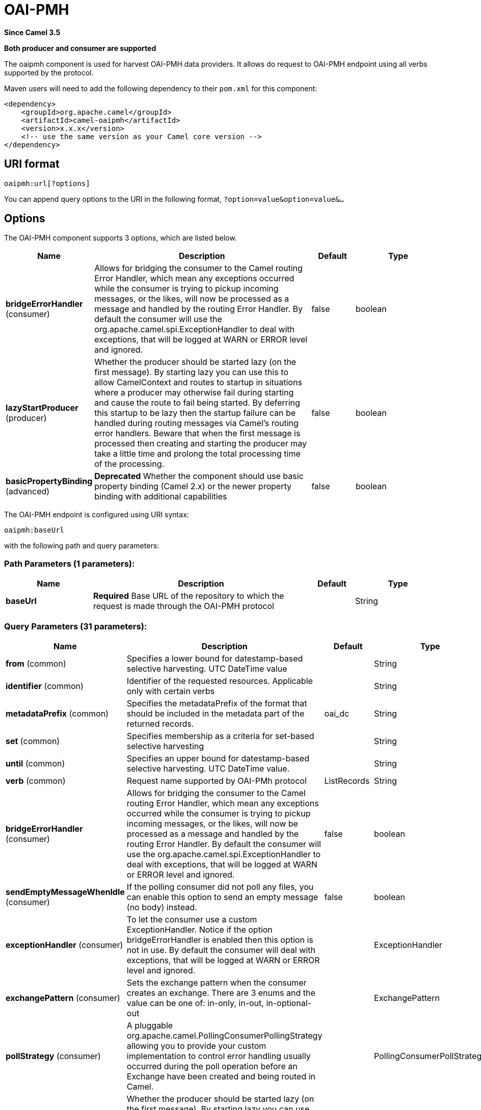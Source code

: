 [[oaipmh-component]]
= OAI-PMH Component
:docTitle: OAI-PMH
:artifactId: camel-oaipmh
:description: Harvest metadata using OAI-PMH protocol
:since: 3.5
:supportLevel: Preview
:component-header: Both producer and consumer are supported

*Since Camel {since}*

*{component-header}*

The oaipmh component is used for harvest OAI-PMH data providers. It allows do request to OAI-PMH endpoint using all verbs supported by the protocol.

Maven users will need to add the following dependency to their `pom.xml`
for this component:

[source,xml]
------------------------------------------------------------
<dependency>
    <groupId>org.apache.camel</groupId>
    <artifactId>camel-oaipmh</artifactId>
    <version>x.x.x</version>
    <!-- use the same version as your Camel core version -->
</dependency>
------------------------------------------------------------

== URI format

[source,text]
----------------------------------------------------
oaipmh:url[?options]
----------------------------------------------------

You can append query options to the URI in the following format,
`?option=value&option=value&...`

== Options

// component options: START
The OAI-PMH component supports 3 options, which are listed below.



[width="100%",cols="2,5,^1,2",options="header"]
|===
| Name | Description | Default | Type
| *bridgeErrorHandler* (consumer) | Allows for bridging the consumer to the Camel routing Error Handler, which mean any exceptions occurred while the consumer is trying to pickup incoming messages, or the likes, will now be processed as a message and handled by the routing Error Handler. By default the consumer will use the org.apache.camel.spi.ExceptionHandler to deal with exceptions, that will be logged at WARN or ERROR level and ignored. | false | boolean
| *lazyStartProducer* (producer) | Whether the producer should be started lazy (on the first message). By starting lazy you can use this to allow CamelContext and routes to startup in situations where a producer may otherwise fail during starting and cause the route to fail being started. By deferring this startup to be lazy then the startup failure can be handled during routing messages via Camel's routing error handlers. Beware that when the first message is processed then creating and starting the producer may take a little time and prolong the total processing time of the processing. | false | boolean
| *basicPropertyBinding* (advanced) | *Deprecated* Whether the component should use basic property binding (Camel 2.x) or the newer property binding with additional capabilities | false | boolean
|===
// component options: END



// endpoint options: START
The OAI-PMH endpoint is configured using URI syntax:

----
oaipmh:baseUrl
----

with the following path and query parameters:

=== Path Parameters (1 parameters):


[width="100%",cols="2,5,^1,2",options="header"]
|===
| Name | Description | Default | Type
| *baseUrl* | *Required* Base URL of the repository to which the request is made through the OAI-PMH protocol |  | String
|===


=== Query Parameters (31 parameters):


[width="100%",cols="2,5,^1,2",options="header"]
|===
| Name | Description | Default | Type
| *from* (common) | Specifies a lower bound for datestamp-based selective harvesting. UTC DateTime value |  | String
| *identifier* (common) | Identifier of the requested resources. Applicable only with certain verbs |  | String
| *metadataPrefix* (common) | Specifies the metadataPrefix of the format that should be included in the metadata part of the returned records. | oai_dc | String
| *set* (common) | Specifies membership as a criteria for set-based selective harvesting |  | String
| *until* (common) | Specifies an upper bound for datestamp-based selective harvesting. UTC DateTime value. |  | String
| *verb* (common) | Request name supported by OAI-PMh protocol | ListRecords | String
| *bridgeErrorHandler* (consumer) | Allows for bridging the consumer to the Camel routing Error Handler, which mean any exceptions occurred while the consumer is trying to pickup incoming messages, or the likes, will now be processed as a message and handled by the routing Error Handler. By default the consumer will use the org.apache.camel.spi.ExceptionHandler to deal with exceptions, that will be logged at WARN or ERROR level and ignored. | false | boolean
| *sendEmptyMessageWhenIdle* (consumer) | If the polling consumer did not poll any files, you can enable this option to send an empty message (no body) instead. | false | boolean
| *exceptionHandler* (consumer) | To let the consumer use a custom ExceptionHandler. Notice if the option bridgeErrorHandler is enabled then this option is not in use. By default the consumer will deal with exceptions, that will be logged at WARN or ERROR level and ignored. |  | ExceptionHandler
| *exchangePattern* (consumer) | Sets the exchange pattern when the consumer creates an exchange. There are 3 enums and the value can be one of: in-only, in-out, in-optional-out |  | ExchangePattern
| *pollStrategy* (consumer) | A pluggable org.apache.camel.PollingConsumerPollingStrategy allowing you to provide your custom implementation to control error handling usually occurred during the poll operation before an Exchange have been created and being routed in Camel. |  | PollingConsumerPollStrategy
| *lazyStartProducer* (producer) | Whether the producer should be started lazy (on the first message). By starting lazy you can use this to allow CamelContext and routes to startup in situations where a producer may otherwise fail during starting and cause the route to fail being started. By deferring this startup to be lazy then the startup failure can be handled during routing messages via Camel's routing error handlers. Beware that when the first message is processed then creating and starting the producer may take a little time and prolong the total processing time of the processing. | false | boolean
| *onlyFirst* (producer) | Returns the response of a single request. Otherwise it will make requests until there is no more data to return. | false | boolean
| *basicPropertyBinding* (advanced) | Whether the endpoint should use basic property binding (Camel 2.x) or the newer property binding with additional capabilities | false | boolean
| *synchronous* (advanced) | Sets whether synchronous processing should be strictly used, or Camel is allowed to use asynchronous processing (if supported). | false | boolean
| *backoffErrorThreshold* (scheduler) | The number of subsequent error polls (failed due some error) that should happen before the backoffMultipler should kick-in. |  | int
| *backoffIdleThreshold* (scheduler) | The number of subsequent idle polls that should happen before the backoffMultipler should kick-in. |  | int
| *backoffMultiplier* (scheduler) | To let the scheduled polling consumer backoff if there has been a number of subsequent idles/errors in a row. The multiplier is then the number of polls that will be skipped before the next actual attempt is happening again. When this option is in use then backoffIdleThreshold and/or backoffErrorThreshold must also be configured. |  | int
| *delay* (scheduler) | Milliseconds before the next poll. | 500 | long
| *greedy* (scheduler) | If greedy is enabled, then the ScheduledPollConsumer will run immediately again, if the previous run polled 1 or more messages. | false | boolean
| *initialDelay* (scheduler) | Milliseconds before the first poll starts. | 1000 | long
| *repeatCount* (scheduler) | Specifies a maximum limit of number of fires. So if you set it to 1, the scheduler will only fire once. If you set it to 5, it will only fire five times. A value of zero or negative means fire forever. | 0 | long
| *runLoggingLevel* (scheduler) | The consumer logs a start/complete log line when it polls. This option allows you to configure the logging level for that. There are 6 enums and the value can be one of: trace, debug, info, warn, error, off | trace | LoggingLevel
| *scheduledExecutorService* (scheduler) | Allows for configuring a custom/shared thread pool to use for the consumer. By default each consumer has its own single threaded thread pool. |  | ScheduledExecutorService
| *scheduler* (scheduler) | To use a cron scheduler from either camel-spring or camel-quartz component. Use value spring or quartz for built in scheduler | none | Object
| *schedulerProperties* (scheduler) | To configure additional properties when using a custom scheduler or any of the Quartz, Spring based scheduler. |  | Map
| *startScheduler* (scheduler) | Whether the scheduler should be auto started. | true | boolean
| *timeUnit* (scheduler) | Time unit for initialDelay and delay options. There are 7 enums and the value can be one of: nanoseconds, microseconds, milliseconds, seconds, minutes, hours, days | milliseconds | TimeUnit
| *useFixedDelay* (scheduler) | Controls if fixed delay or fixed rate is used. See ScheduledExecutorService in JDK for details. | true | boolean
| *ignoreSSLWarnings* (security) | Ignore SSL certificate warnings | false | boolean
| *ssl* (security) | Causes the defined url to make an https request | false | boolean
|===
// endpoint options: END





== Message Headers

[width="100%",cols="20%,80%",options="header",]
|=======================================================================
|Name |Description
|`CamelOaimphResumptionToken` | This header is obtained when onlyFirst option is enable. Return resumptiontoken of the request when data is still available.
|=======================================================================

== Usage

The OAIPMH component supports both consumer and producer endpoints.


== Producer Example

The following is a basic example of how to send a request to a OAIPMH Server.

in Java DSL

[source,java]
---------------------------------------------------------
from("direct:start").to("oaipmh:baseUrlRepository/oai/request");
---------------------------------------------------------


The result is a set of pages in XML format with all the records of the consulted repository.



== Consumer Example

The following is a basic example of how to receive all messages from a OAIPMH Server.
In Java DSL

[source,java]
---------------------------------------------------------
from("oaipmh:baseUrlRepository/oai/request")
.to(mock:result)
---------------------------------------------------------

For more details about OAI-PMH see the documentation: http://www.openarchives.org/pmh/
